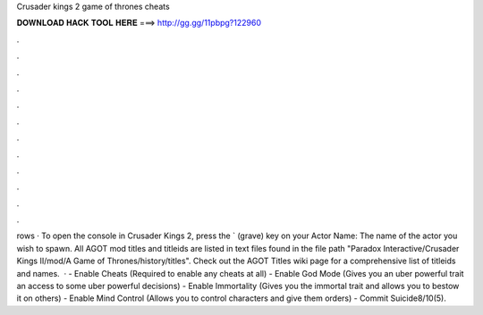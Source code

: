 Crusader kings 2 game of thrones cheats

𝐃𝐎𝐖𝐍𝐋𝐎𝐀𝐃 𝐇𝐀𝐂𝐊 𝐓𝐎𝐎𝐋 𝐇𝐄𝐑𝐄 ===> http://gg.gg/11pbpg?122960

.

.

.

.

.

.

.

.

.

.

.

.

rows · To open the console in Crusader Kings 2, press the ` (grave) key on your Actor Name: The name of the actor you wish to spawn. All AGOT mod titles and titleids are listed in text files found in the file path "Paradox Interactive/Crusader Kings II/mod/A Game of Thrones/history/titles". Check out the AGOT Titles wiki page for a comprehensive list of titleids and names.  · - Enable Cheats (Required to enable any cheats at all) - Enable God Mode (Gives you an uber powerful trait an access to some uber powerful decisions) - Enable Immortality (Gives you the immortal trait and allows you to bestow it on others) - Enable Mind Control (Allows you to control characters and give them orders) - Commit Suicide8/10(5).